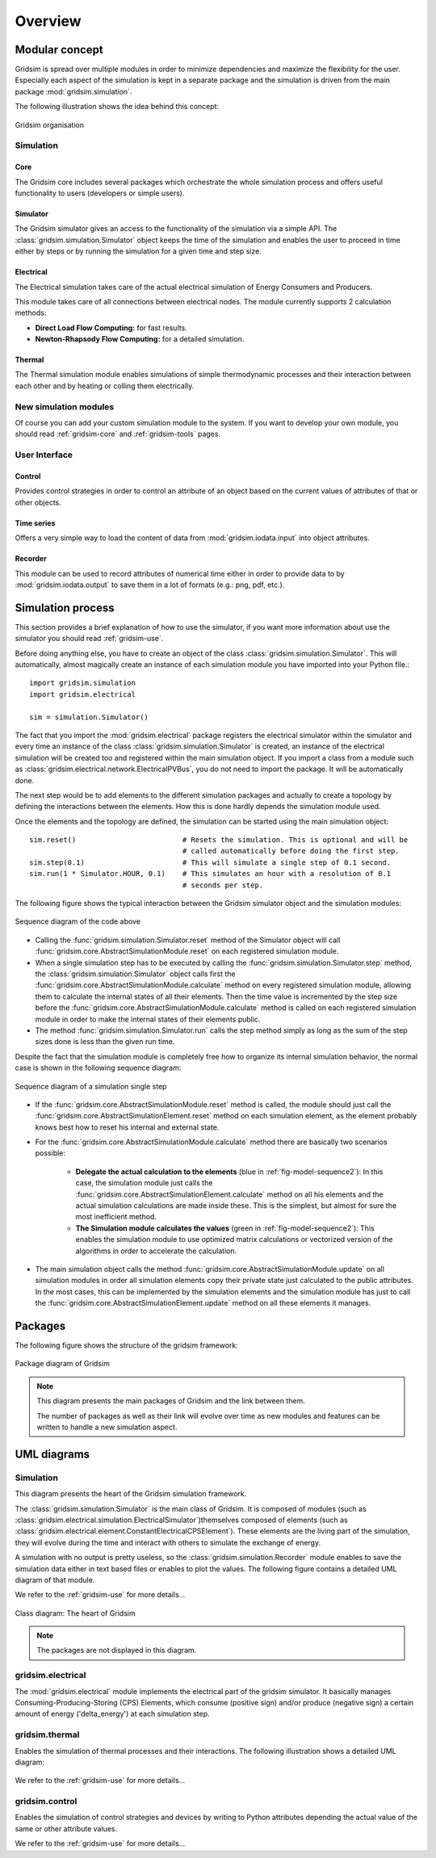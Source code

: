 .. _overview-ref:

########
Overview
########

***************
Modular concept
***************

Gridsim is spread over multiple modules in order to minimize dependencies and
maximize the flexibility for the user. Especially each aspect of the simulation
is kept in a separate package and the simulation is driven from the main package
:mod:`gridsim.simulation`.

The following illustration shows the idea behind this concept:

.. figure:: ./figures/drawing.svg
    :align: center

    Gridsim organisation

Simulation
==========

Core
----

The Gridsim core includes several packages which orchestrate the whole
simulation process and offers useful functionality to users (developers or
simple users).

Simulator
---------

The Gridsim simulator gives an access to the functionality of the simulation via
a simple API. The :class:`gridsim.simulation.Simulator` object keeps the time of
the simulation and enables the user to proceed in time either by steps or by
running the simulation for a given time and step size.

Electrical
----------

The Electrical simulation takes care of the actual electrical simulation
of Energy Consumers and Producers.

This module takes care of all connections between electrical nodes. The module
currently supports 2 calculation methods:

* **Direct Load Flow Computing:** for fast results.
* **Newton-Rhapsody Flow Computing:** for a detailed simulation.

Thermal
-------
The Thermal simulation module enables simulations of simple thermodynamic
processes and their interaction between each other and by heating or colling
them electrically.

New simulation modules
======================
Of course you can add your custom simulation module to the system. If you want
to develop your own module, you should read :ref:`gridsim-core` and
:ref:`gridsim-tools` pages.

User Interface
==============

Control
-------
Provides control strategies in order to control an attribute of an object based
on the current values of attributes of that or other objects.

Time series
-----------
Offers a very simple way to load the content of data from
:mod:`gridsim.iodata.input` into object attributes.

Recorder
--------
This module can be used to record attributes of numerical time either in order
to provide data to by :mod:`gridsim.iodata.output` to save them in a lot of
formats (e.g.: png, pdf, etc.).

******************
Simulation process
******************

This section provides a brief explanation of how to use the simulator, if you
want more information about use the simulator you should read
:ref:`gridsim-use`.

Before doing anything else, you have to create an object of the class
:class:`gridsim.simulation.Simulator`. This will automatically, almost magically
create an instance of each simulation module you have imported into your Python
file.::

    import gridsim.simulation
    import gridsim.electrical

    sim = simulation.Simulator()

The fact that you import the :mod:`gridsim.electrical` package registers the electrical
simulator within the simulator and every time an instance of the class
:class:`gridsim.simulation.Simulator` is created, an instance of the electrical
simulation will be created too and registered within the main simulation object.
If you import a class from a module such as
:class:`gridsim.electrical.network.ElectricalPVBus`, you do not need to import
the package. It will be automatically done.

The next step would be to add elements to the different simulation packages and
actually to create a topology by defining the interactions between the elements.
How this is done hardly depends the simulation module used.

Once the elements and the topology are defined, the simulation can be started
using the main simulation object::


    sim.reset()                         # Resets the simulation. This is optional and will be
                                        # called automatically before doing the first step.
    sim.step(0.1)                       # This will simulate a single step of 0.1 second.
    sim.run(1 * Simulator.HOUR, 0.1)    # This simulates an hour with a resolution of 0.1
                                        # seconds per step.

The following figure shows the typical interaction between the Gridsim simulator
object and the simulation modules:

.. figure:: ./figures/model-sequence1.png
    :align: center
    :scale: 100 %

    Sequence diagram of the code above

* Calling the :func:`gridsim.simulation.Simulator.reset` method of the Simulator
  object will call :func:`gridsim.core.AbstractSimulationModule.reset`
  on each registered simulation module.
* When a single simulation step has to be executed by calling the
  :func:`gridsim.simulation.Simulator.step`
  method, the :class:`gridsim.simulation.Simulator` object calls first the
  :func:`gridsim.core.AbstractSimulationModule.calculate` method on
  every registered simulation module, allowing them to calculate the internal
  states of all their elements. Then the time value is incremented by the step
  size before the :func:`gridsim.core.AbstractSimulationModule.calculate` method
  is called on each registered simulation module in order to make the internal
  states of their elements public.
* The method :func:`gridsim.simulation.Simulator.run` calls the step method
  simply as long as the sum of the step sizes done is less than the given run
  time.

Despite the fact that the simulation module is completely free how to organize
its internal simulation behavior, the normal case is shown in the following
sequence diagram:

.. _fig-model-sequence2:

.. figure:: ./figures/model-sequence2.png
    :align: center
    :scale: 100 %

    Sequence diagram of a simulation single step

* If the :func:`gridsim.core.AbstractSimulationModule.reset` method is called,
  the module should just call the
  :func:`gridsim.core.AbstractSimulationElement.reset` method on each simulation
  element, as the element probably knows best how to reset his internal and
  external state.
* For the :func:`gridsim.core.AbstractSimulationModule.calculate` method there
  are basically two scenarios possible:

    * **Delegate the actual calculation to the elements**
      (blue in :ref:`fig-model-sequence2`):
      In this case, the simulation module just calls the
      :func:`gridsim.core.AbstractSimulationElement.calculate` method
      on all his elements and the actual simulation calculations are made inside
      these. This is the simplest, but almost for sure the most inefficient
      method.

    * **The Simulation module calculates the values**
      (green in :ref:`fig-model-sequence2`):
      This enables the simulation module to use optimized matrix calculations or
      vectorized version of the algorithms in order to accelerate the
      calculation.

* The main simulation object calls the method
  :func:`gridsim.core.AbstractSimulationModule.update` on all simulation
  modules in order all simulation elements copy their private state just
  calculated to the public attributes. In the most cases, this can be
  implemented by the simulation elements and the simulation module has just to
  call the :func:`gridsim.core.AbstractSimulationElement.update` method on all
  these elements it manages.

********
Packages
********

The following figure shows the structure of the gridsim framework:

.. figure:: ./figures/model-packages.svg
    :align: center
    :scale: 100 %

    Package diagram of Gridsim

.. note::
    This diagram presents the main packages of Gridsim and the link between
    them.

    The number of packages as well as their link will evolve over time as
    new modules and features can be written to handle a new simulation aspect.

************
UML diagrams
************

Simulation
==========

This diagram presents the heart of the Gridsim simulation framework.

The :class:`gridsim.simulation.Simulator` is the main class of Gridsim. It is
composed of modules (such as
:class:`gridsim.electrical.simulation.ElectricalSimulator`)themselves composed of
elements (such as :class:`gridsim.electrical.element.ConstantElectricalCPSElement`).
These elements are the living part of the simulation, they will evolve during
the time and interact with others to simulate the exchange of energy.

A simulation with no output is pretty useless, so the
:class:`gridsim.simulation.Recorder` module enables to save the simulation data
either in text based files or enables to plot the values. The following figure
contains a detailed UML diagram of that module.

We refer to the :ref:`gridsim-use` for more details...

.. figure:: ./figures/model-core.svg
    :align: center
    :scale: 100 %

    Class diagram: The heart of Gridsim

.. note::
    The packages are not displayed in this diagram.

gridsim.electrical
==================

The :mod:`gridsim.electrical` module implements the electrical part of the
gridsim simulator. It basically manages Consuming-Producing-Storing (CPS)
Elements, which consume (positive sign) and/or produce (negative sign) a certain
amount of energy ('delta_energy') at each simulation step.

.. figure:: ./figures/model-electrical.svg
    :align: center
    :scale: 100 %

gridsim.thermal
===============

Enables the simulation of thermal processes and their interactions. The
following illustration shows a detailed UML diagram:

.. figure:: ./figures/model-thermal.svg
    :align: center
    :scale: 100 %

We refer to the :ref:`gridsim-use` for more details...

gridsim.control
===============

Enables the simulation of control strategies and devices by writing to Python
attributes depending the actual value of the same or other attribute values.

We refer to the :ref:`gridsim-use` for more details...
